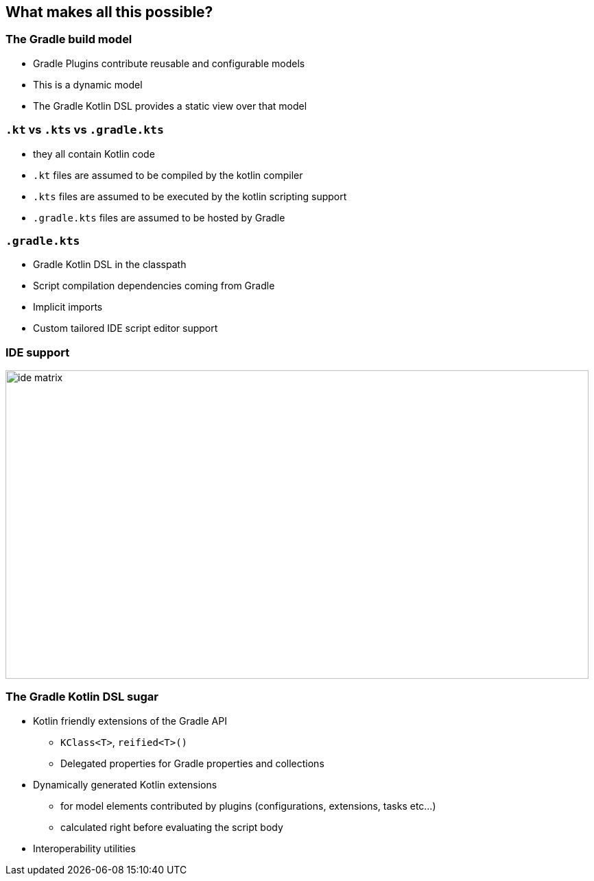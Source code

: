 
[background-color="#02303A"]
== What makes all this possible?

=== The Gradle build model

[%step]
* Gradle Plugins contribute reusable and configurable models
* This is a dynamic model
* The Gradle Kotlin DSL provides a static view over that model

=== `.kt` vs `.kts` vs `.gradle.kts`

[%step]
* they all contain Kotlin code
* `.kt` files are assumed to be compiled by the kotlin compiler
* `.kts` files are assumed to be executed by the kotlin scripting support
* `.gradle.kts` files are assumed to be hosted by Gradle

=== `.gradle.kts`

[%step]
* Gradle Kotlin DSL in the classpath
* Script compilation dependencies coming from Gradle
* Implicit imports
* Custom tailored IDE script editor support

=== IDE support

image::ide-matrix.png[width=850,height=450]

=== The Gradle Kotlin DSL sugar

[%step]
* Kotlin friendly extensions of the Gradle API
** `KClass<T>`, `reified<T>()`
** Delegated properties for Gradle properties and collections
* Dynamically generated Kotlin extensions
** for model elements contributed by plugins (configurations, extensions, tasks etc...)
** calculated right before evaluating the script body
* Interoperability utilities
// * Configuration avoidance by default
